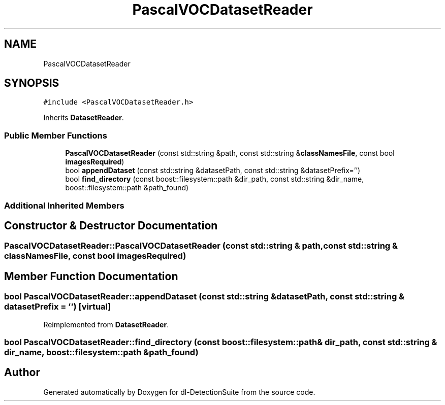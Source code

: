 .TH "PascalVOCDatasetReader" 3 "Sat Dec 15 2018" "Version 1.00" "dl-DetectionSuite" \" -*- nroff -*-
.ad l
.nh
.SH NAME
PascalVOCDatasetReader
.SH SYNOPSIS
.br
.PP
.PP
\fC#include <PascalVOCDatasetReader\&.h>\fP
.PP
Inherits \fBDatasetReader\fP\&.
.SS "Public Member Functions"

.in +1c
.ti -1c
.RI "\fBPascalVOCDatasetReader\fP (const std::string &path, const std::string &\fBclassNamesFile\fP, const bool \fBimagesRequired\fP)"
.br
.ti -1c
.RI "bool \fBappendDataset\fP (const std::string &datasetPath, const std::string &datasetPrefix='')"
.br
.ti -1c
.RI "bool \fBfind_directory\fP (const boost::filesystem::path &dir_path, const std::string &dir_name, boost::filesystem::path &path_found)"
.br
.in -1c
.SS "Additional Inherited Members"
.SH "Constructor & Destructor Documentation"
.PP 
.SS "PascalVOCDatasetReader::PascalVOCDatasetReader (const std::string & path, const std::string & classNamesFile, const bool imagesRequired)"

.SH "Member Function Documentation"
.PP 
.SS "bool PascalVOCDatasetReader::appendDataset (const std::string & datasetPath, const std::string & datasetPrefix = \fC''\fP)\fC [virtual]\fP"

.PP
Reimplemented from \fBDatasetReader\fP\&.
.SS "bool PascalVOCDatasetReader::find_directory (const boost::filesystem::path & dir_path, const std::string & dir_name, boost::filesystem::path & path_found)"


.SH "Author"
.PP 
Generated automatically by Doxygen for dl-DetectionSuite from the source code\&.
